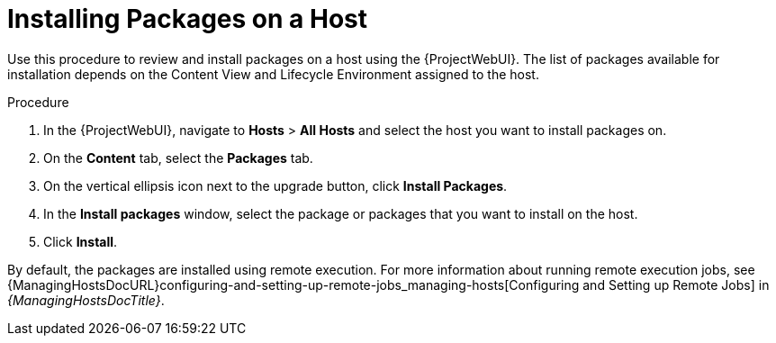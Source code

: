 [id="Installing_Packages_on_a_Host_{context}"]
= Installing Packages on a Host

Use this procedure to review and install packages on a host using the {ProjectWebUI}.
The list of packages available for installation depends on the Content View and Lifecycle Environment assigned to the host.

.Procedure
. In the {ProjectWebUI}, navigate to *Hosts* > *All Hosts* and select the host you want to install packages on.
. On the *Content* tab, select the *Packages* tab.
. On the vertical ellipsis icon next to the upgrade button, click *Install Packages*.
. In the *Install packages* window, select the package or packages that you want to install on the host.
. Click *Install*.

By default, the packages are installed using remote execution.
For more information about running remote execution jobs, see {ManagingHostsDocURL}configuring-and-setting-up-remote-jobs_managing-hosts[Configuring and Setting up Remote Jobs] in _{ManagingHostsDocTitle}_.
